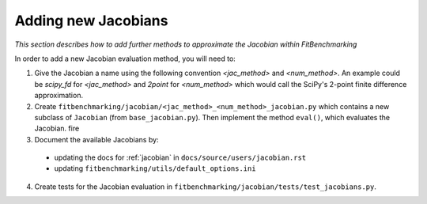 .. _jacobian_extend:

####################
Adding new Jacobians
####################

*This section describes how to add further methods to approximate the Jacobian within FitBenchmarking*

In order to add a new Jacobian evaluation method, you will need to:

1. Give the Jacobian a name using the following convention `<jac_method>` and
   `<num_method>`. An example could be `scipy_fd` for `<jac_method>` and
   `2point` for `<num_method>` which would call the SciPy's 2-point finite
   difference approximation.

2. Create ``fitbenchmarking/jacobian/<jac_method>_<num_method>_jacobian.py``
   which contains a new subclass of ``Jacobian``
   (from ``base_jacobian.py``).
   Then implement the method ``eval()``, which evaluates the Jacobian.
   fire

3. Document the available Jacobians by:

  * updating the docs for :ref:`jacobian` in ``docs/source/users/jacobian.rst``
  * updating ``fitbenchmarking/utils/default_options.ini``

4. Create tests for the Jacobian evaluation in
   ``fitbenchmarking/jacobian/tests/test_jacobians.py``.
